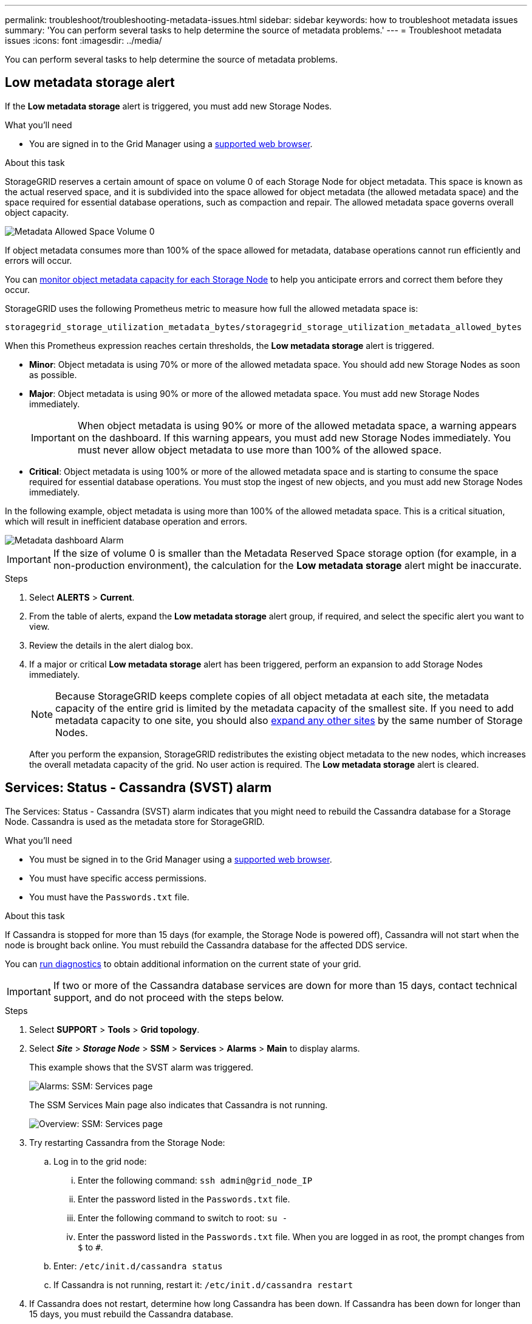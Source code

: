 ---
permalink: troubleshoot/troubleshooting-metadata-issues.html
sidebar: sidebar
keywords: how to troubleshoot metadata issues
summary: 'You can perform several tasks to help determine the source of metadata problems.'
---
= Troubleshoot metadata issues
:icons: font
:imagesdir: ../media/


[.lead]
You can perform several tasks to help determine the source of metadata problems.

== Low metadata storage alert

If the *Low metadata storage* alert is triggered, you must add new Storage Nodes.

.What you'll need
* You are signed in to the Grid Manager using a link:../admin/web-browser-requirements.html[supported web browser].

.About this task
StorageGRID reserves a certain amount of space on volume 0 of each Storage Node for object metadata. This space is known as the actual reserved space, and it is subdivided into the space allowed for object metadata (the allowed metadata space) and the space required for essential database operations, such as compaction and repair. The allowed metadata space governs overall object capacity.

image::../media/metadata_allowed_space_volume_0.png[Metadata Allowed Space Volume 0]

If object metadata consumes more than 100% of the space allowed for metadata, database operations cannot run efficiently and errors will occur.

You can link:../monitor/monitoring-storage-capacity.html#monitor-object-metadata-capacity-for-each-storage-node[monitor object metadata capacity for each Storage Node] to help you anticipate errors and correct them before they occur.

StorageGRID uses the following Prometheus metric to measure how full the allowed metadata space is:

----
storagegrid_storage_utilization_metadata_bytes/storagegrid_storage_utilization_metadata_allowed_bytes
----

When this Prometheus expression reaches certain thresholds, the *Low metadata storage* alert is triggered.

* *Minor*: Object metadata is using 70% or more of the allowed metadata space. You should add new Storage Nodes as soon as possible.
* *Major*: Object metadata is using 90% or more of the allowed metadata space. You must add new Storage Nodes immediately.
+
IMPORTANT: When object metadata is using 90% or more of the allowed metadata space, a warning appears on the dashboard. If this warning appears, you must add new Storage Nodes immediately. You must never allow object metadata to use more than 100% of the allowed space.

* *Critical*: Object metadata is using 100% or more of the allowed metadata space and is starting to consume the space required for essential database operations. You must stop the ingest of new objects, and you must add new Storage Nodes immediately.

In the following example, object metadata is using more than 100% of the allowed metadata space. This is a critical situation, which will result in inefficient database operation and errors.

image::../media/cdlp_dashboard_alarm.gif[Metadata dashboard Alarm]

IMPORTANT: If the size of volume 0 is smaller than the Metadata Reserved Space storage option (for example, in a non-production environment), the calculation for the *Low metadata storage* alert might be inaccurate.

.Steps
. Select *ALERTS* > *Current*.
. From the table of alerts, expand the *Low metadata storage* alert group, if required, and select the specific alert you want to view.
. Review the details in the alert dialog box.
. If a major or critical *Low metadata storage* alert has been triggered, perform an expansion to add Storage Nodes immediately.
+
NOTE: Because StorageGRID keeps complete copies of all object metadata at each site, the metadata capacity of the entire grid is limited by the metadata capacity of the smallest site. If you need to add metadata capacity to one site, you should also link:../expand/adding-grid-nodes-to-existing-site-or-adding-new-site.html[expand any other sites] by the same number of Storage Nodes.
+
After you perform the expansion, StorageGRID redistributes the existing object metadata to the new nodes, which increases the overall metadata capacity of the grid. No user action is required. The *Low metadata storage* alert is cleared.

== Services: Status - Cassandra (SVST) alarm

The Services: Status - Cassandra (SVST) alarm indicates that you might need to rebuild the Cassandra database for a Storage Node. Cassandra is used as the metadata store for StorageGRID.

.What you'll need
* You must be signed in to the Grid Manager using a link:../admin/web-browser-requirements.html[supported web browser].
* You must have specific access permissions.
* You must have the `Passwords.txt` file.

.About this task
If Cassandra is stopped for more than 15 days (for example, the Storage Node is powered off), Cassandra will not start when the node is brought back online. You must rebuild the Cassandra database for the affected DDS service.

You can link:../monitor/running-diagnostics.html[run diagnostics] to obtain additional information on the current state of your grid.

IMPORTANT: If two or more of the Cassandra database services are down for more than 15 days, contact technical support, and do not proceed with the steps below.

.Steps
. Select *SUPPORT* > *Tools* > *Grid topology*.
. Select *_Site_* > *_Storage Node_* > *SSM* > *Services* > *Alarms* > *Main* to display alarms.
+
This example shows that the SVST alarm was triggered.
+
image::../media/svst_alarm.gif[Alarms: SSM: Services page]
+
The SSM Services Main page also indicates that Cassandra is not running.
+
image::../media/cassandra_not_running.gif[Overview: SSM: Services page]

. [[restart_Cassandra_from_the_Storage_Node]]Try restarting Cassandra from the Storage Node:
 .. Log in to the grid node:
  ... Enter the following command: `ssh admin@grid_node_IP`
  ... Enter the password listed in the `Passwords.txt` file.
  ... Enter the following command to switch to root: `su -`
  ... Enter the password listed in the `Passwords.txt` file.
When you are logged in as root, the prompt changes from `$` to `#`.
 .. Enter: `/etc/init.d/cassandra status`
 .. If Cassandra is not running, restart it: `/etc/init.d/cassandra restart`
. If Cassandra does not restart, determine how long Cassandra has been down. If Cassandra has been down for longer than 15 days, you must rebuild the Cassandra database.
+
IMPORTANT: If two or more of the Cassandra database services are down, contact technical support, and do not proceed with the steps below.
+
You can determine how long Cassandra has been down by charting it or by reviewing the servermanager.log file.

. To chart Cassandra:
 .. Select *SUPPORT* > *Tools* > *Grid topology*. Then select *_Site_* > *_Storage Node_* > *SSM* > *Services* > *Reports* > *Charts*.
 .. Select *Attribute* > *Service: Status - Cassandra*.
 .. For *Start Date*, enter a date that is at least 16 days before the current date. For *End Date*, enter the current date.
 .. Click *Update*.
 .. If the chart shows Cassandra as being down for more than 15 days, rebuild the Cassandra database.
+
The following chart example shows that Cassandra has been down for at least 17 days.
+
image::../media/cassandra_not_running_chart.png[Overview: SSM: Services page]

. To review the servermanager.log file on the Storage Node:
 .. Log in to the grid node:
  ... Enter the following command: `ssh admin@grid_node_IP`
  ... Enter the password listed in the `Passwords.txt` file.
  ... Enter the following command to switch to root: `su -`
  ... Enter the password listed in the `Passwords.txt` file.
When you are logged in as root, the prompt changes from `$` to `#`.
 .. Enter: `cat /var/local/log/servermanager.log`
+
The contents of the servermanager.log file are displayed.
+
If Cassandra has been down for longer than 15 days, the following message is displayed in the servermanager.log file:
+
----
"2014-08-14 21:01:35 +0000 | cassandra | cassandra not
started because it has been offline for longer than
its 15 day grace period - rebuild cassandra
----
[start=3]
 .. Make sure the timestamp of this message is the time when you attempted restarting Cassandra as instructed in step <<restart_Cassandra_from_the_Storage_Node,Restart Cassandra from the Storage Node>>.
+
There can be more than one entry for Cassandra; you must locate the most recent entry.

 .. If Cassandra has been down for longer than 15 days, you must rebuild the Cassandra database.
+
For instructions, see link:../maintain/recovering-storage-node-that-has-been-down-more-than-15-days.html[Recover Storage Node down more than 15 days].
 .. Contact technical support if alarms do not clear after Cassandra is rebuilt.

== Cassandra Out of Memory errors (SMTT alarm)

A Total Events (SMTT) alarm is triggered when the Cassandra database has an out-of-memory error. If this error occurs, contact technical support to work through the issue.

.About this task
If an out-of-memory error occurs for the Cassandra database, a heap dump is created, a Total Events (SMTT) alarm is triggered, and the Cassandra Heap Out Of Memory Errors count is incremented by one.

.Steps
. To view the event, select *SUPPORT* > *Tools* > *Grid topology* > *Configuration*.
. Verify that the Cassandra Heap Out Of Memory Errors count is 1 or greater.
+
You can link:../monitor/running-diagnostics.html[run diagnostics] to obtain additional information about the current state of your grid.

. Go to `/var/local/core/`, compress the `Cassandra.hprof` file, and send it to technical support.
. Make a backup of the `Cassandra.hprof` file, and delete it from the `/var/local/core/ directory`.
+
This file can be as large as 24 GB, so you should remove it to free up space.

. After the issue is resolved, select the *Reset* check box for the Cassandra Heap Out Of Memory Errors count. Then select *Apply Changes*.
+
NOTE: To reset event counts, you must have the Grid topology page configuration permission.
